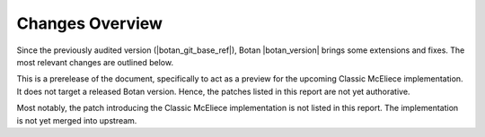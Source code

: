 Changes Overview
================

Since the previously audited version (|botan_git_base_ref|), Botan
|botan_version| brings some extensions and fixes. The most relevant changes are outlined below.

This is a prerelease of the document, specifically to act as a preview for the
upcoming Classic McEliece implementation. It does not target a released Botan
version. Hence, the patches listed in this report are not yet authorative.

Most notably, the patch introducing the Classic McEliece implementation is not
listed in this report. The implementation is not yet merged into upstream.

